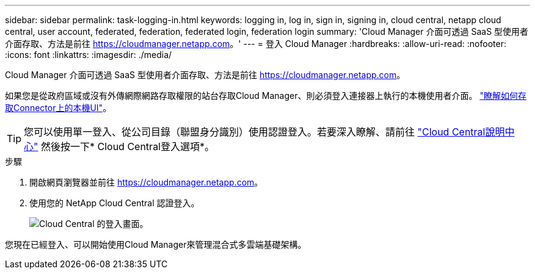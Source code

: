 ---
sidebar: sidebar 
permalink: task-logging-in.html 
keywords: logging in, log in, sign in, signing in, cloud central, netapp cloud central, user account, federated, federation, federated login, federation login 
summary: 'Cloud Manager 介面可透過 SaaS 型使用者介面存取、方法是前往 https://cloudmanager.netapp.com[]。' 
---
= 登入 Cloud Manager
:hardbreaks:
:allow-uri-read: 
:nofooter: 
:icons: font
:linkattrs: 
:imagesdir: ./media/


[role="lead"]
Cloud Manager 介面可透過 SaaS 型使用者介面存取、方法是前往 https://cloudmanager.netapp.com[]。

如果您是從政府區域或沒有外傳網際網路存取權限的站台存取Cloud Manager、則必須登入連接器上執行的本機使用者介面。 link:task-managing-connectors.html#access-the-local-ui["瞭解如何存取Connector上的本機UI"]。


TIP: 您可以使用單一登入、從公司目錄（聯盟身分識別）使用認證登入。若要深入瞭解、請前往 https://cloud.netapp.com/help-center["Cloud Central說明中心"^] 然後按一下* Cloud Central登入選項*。

.步驟
. 開啟網頁瀏覽器並前往 https://cloudmanager.netapp.com[]。
. 使用您的 NetApp Cloud Central 認證登入。
+
image:screenshot_login.gif["Cloud Central 的登入畫面。"]



您現在已經登入、可以開始使用Cloud Manager來管理混合式多雲端基礎架構。
